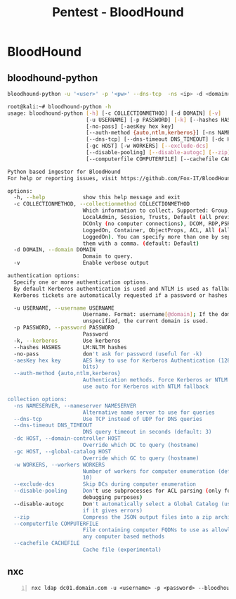 :PROPERTIES:
:ID:       4dd9058d-b858-42c9-bc50-01ff7ce8474d
:END:
#+title: Pentest - BloodHound
#+filetags: :activedirectory:enumeration:pentest:bloodhound:
#+hugo_base_dir:../

* BloodHound
** bloodhound-python
#+begin_src sh
bloodhound-python -u '<user>' -p '<pw>' --dns-tcp  -ns <ip> -d <domain> -c all
#+end_src


#+begin_src sh
root@kali:~# bloodhound-python -h
usage: bloodhound-python [-h] [-c COLLECTIONMETHOD] [-d DOMAIN] [-v]
                         [-u USERNAME] [-p PASSWORD] [-k] [--hashes HASHES]
                         [-no-pass] [-aesKey hex key]
                         [--auth-method {auto,ntlm,kerberos}] [-ns NAMESERVER]
                         [--dns-tcp] [--dns-timeout DNS_TIMEOUT] [-dc HOST]
                         [-gc HOST] [-w WORKERS] [--exclude-dcs]
                         [--disable-pooling] [--disable-autogc] [--zip]
                         [--computerfile COMPUTERFILE] [--cachefile CACHEFILE]

Python based ingestor for BloodHound
For help or reporting issues, visit https://github.com/Fox-IT/BloodHound.py

options:
  -h, --help            show this help message and exit
  -c COLLECTIONMETHOD, --collectionmethod COLLECTIONMETHOD
                        Which information to collect. Supported: Group,
                        LocalAdmin, Session, Trusts, Default (all previous),
                        DCOnly (no computer connections), DCOM, RDP,PSRemote,
                        LoggedOn, Container, ObjectProps, ACL, All (all except
                        LoggedOn). You can specify more than one by separating
                        them with a comma. (default: Default)
  -d DOMAIN, --domain DOMAIN
                        Domain to query.
  -v                    Enable verbose output

authentication options:
  Specify one or more authentication options.
  By default Kerberos authentication is used and NTLM is used as fallback.
  Kerberos tickets are automatically requested if a password or hashes are specified.

  -u USERNAME, --username USERNAME
                        Username. Format: username[@domain]; If the domain is
                        unspecified, the current domain is used.
  -p PASSWORD, --password PASSWORD
                        Password
  -k, --kerberos        Use kerberos
  --hashes HASHES       LM:NLTM hashes
  -no-pass              don't ask for password (useful for -k)
  -aesKey hex key       AES key to use for Kerberos Authentication (128 or 256
                        bits)
  --auth-method {auto,ntlm,kerberos}
                        Authentication methods. Force Kerberos or NTLM only or
                        use auto for Kerberos with NTLM fallback

collection options:
  -ns NAMESERVER, --nameserver NAMESERVER
                        Alternative name server to use for queries
  --dns-tcp             Use TCP instead of UDP for DNS queries
  --dns-timeout DNS_TIMEOUT
                        DNS query timeout in seconds (default: 3)
  -dc HOST, --domain-controller HOST
                        Override which DC to query (hostname)
  -gc HOST, --global-catalog HOST
                        Override which GC to query (hostname)
  -w WORKERS, --workers WORKERS
                        Number of workers for computer enumeration (default:
                        10)
  --exclude-dcs         Skip DCs during computer enumeration
  --disable-pooling     Don't use subprocesses for ACL parsing (only for
                        debugging purposes)
  --disable-autogc      Don't automatically select a Global Catalog (use only
                        if it gives errors)
  --zip                 Compress the JSON output files into a zip archive
  --computerfile COMPUTERFILE
                        File containing computer FQDNs to use as allowlist for
                        any computer based methods
  --cachefile CACHEFILE
                        Cache file (experimental)
#+end_src
** nxc
#+begin_src shell -n
nxc ldap dc01.domain.com -u <username> -p <password> --bloodhound --collection All --dns-tcp --dns-server 10.10.10.10
#+end_src

